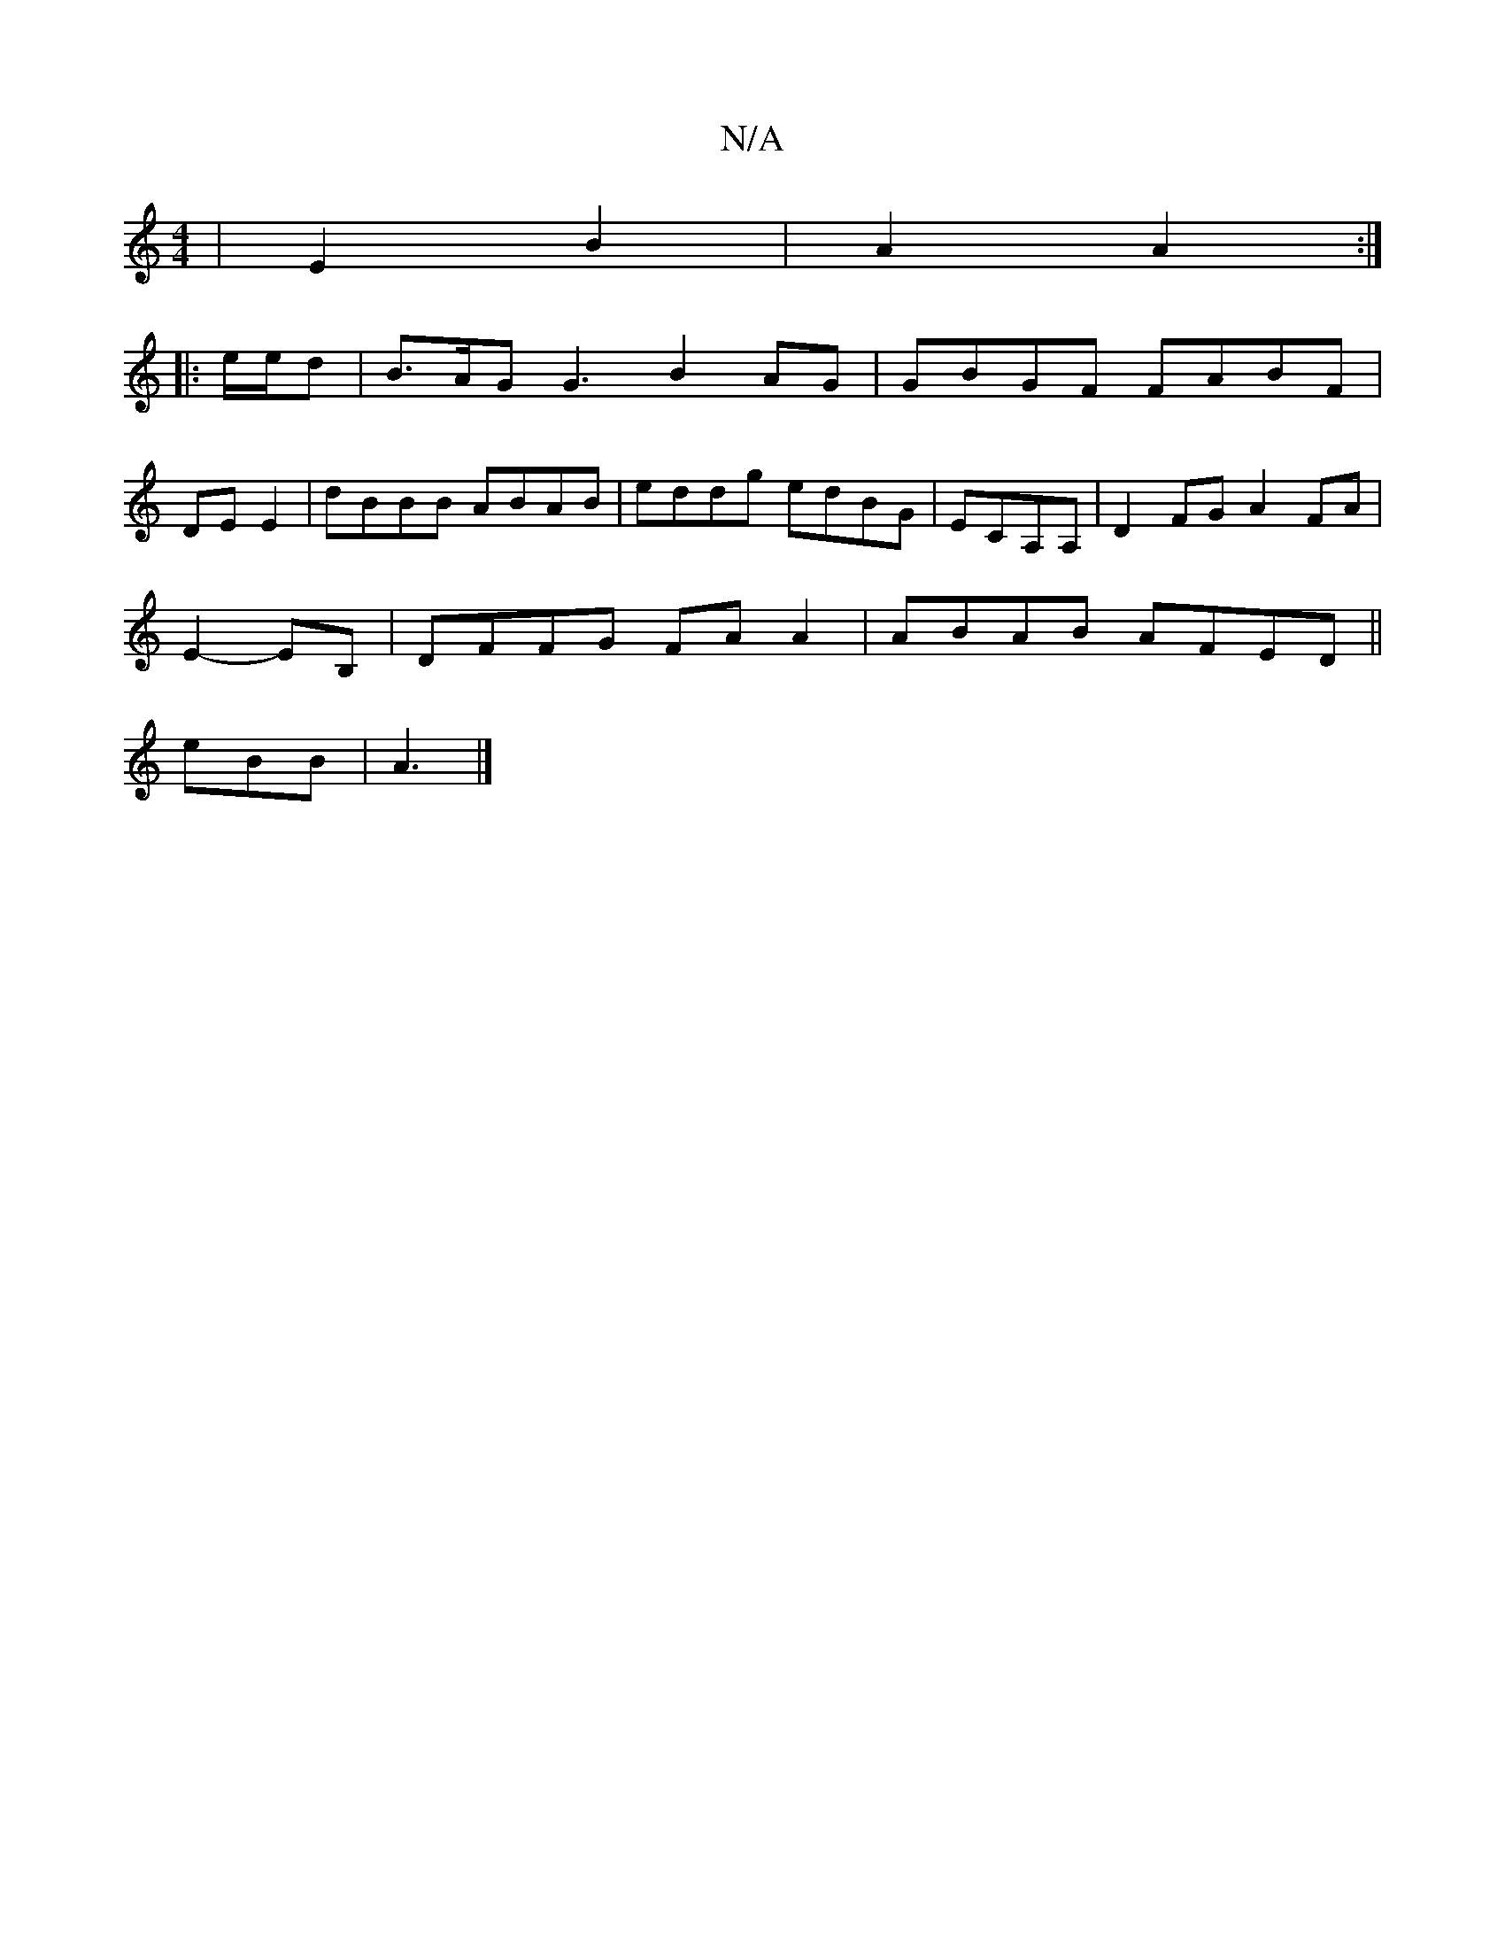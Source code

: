 X:1
T:N/A
M:4/4
R:N/A
K:Cmajor
| E2 B2 | A2 A2 :|[
|: e/e/d |B>AG G3 B2 AG|GBGF FABF|
DE E2|dBBB ABAB|eddg edBG|ECA,A, | D2 FG A2 FA |
E2- EB, | DFFG FAA2|ABAB AFED||
eBB|A3|]

E|:BAF G:|2 GABc :|2E E2 GA | BG GG AG AD| e2 =c/2B/2 